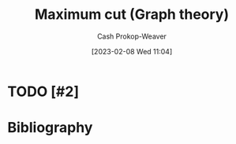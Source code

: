:PROPERTIES:
:ID:       fb408640-1169-40d2-9b4f-489f5d592930
:LAST_MODIFIED: [2023-09-06 Wed 08:04]
:END:
#+title: Maximum cut (Graph theory)
#+hugo_custom_front_matter: :slug "fb408640-1169-40d2-9b4f-489f5d592930"
#+author: Cash Prokop-Weaver
#+date: [2023-02-08 Wed 11:04]
#+filetags: :hastodo:concept:

* TODO [#2]

* TODO [#2] Flashcards :noexport:
* Bibliography
#+print_bibliography:
